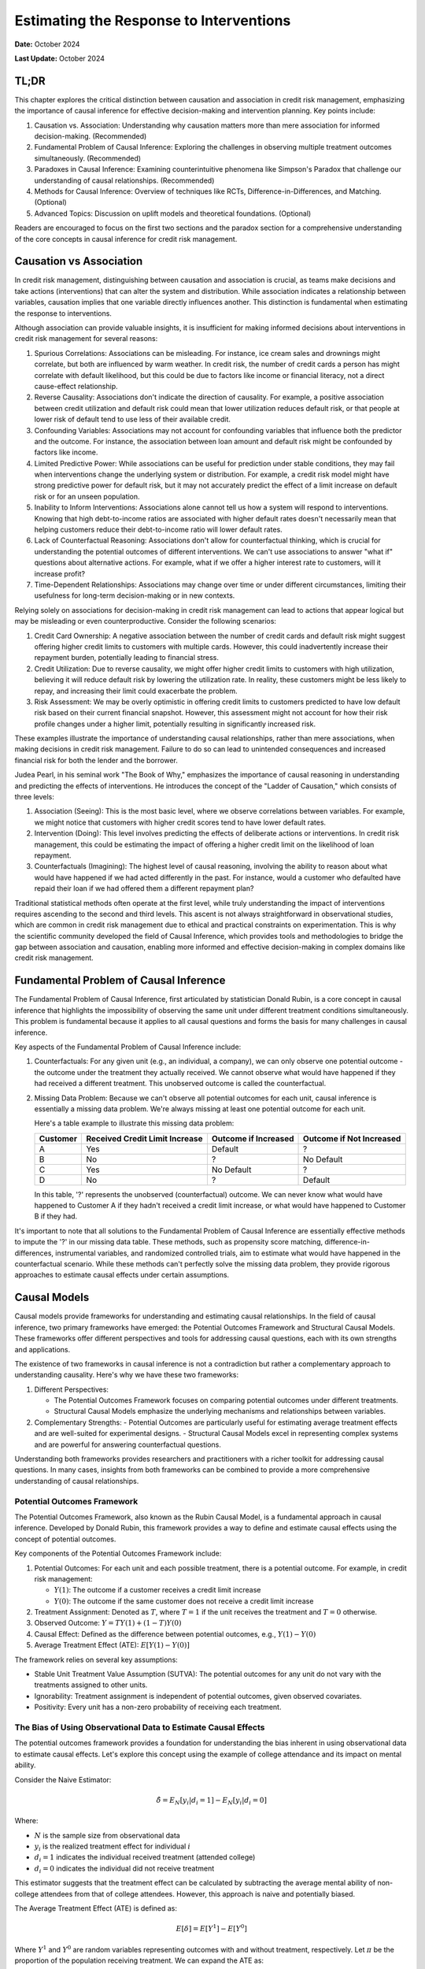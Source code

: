 Estimating the Response to Interventions
========================================

**Date:** October 2024

**Last Update:** October 2024

TL;DR
-----

This chapter explores the critical distinction between causation and association in credit risk management, emphasizing the importance of causal inference for effective decision-making and intervention planning. Key points include:

1. Causation vs. Association: Understanding why causation matters more than mere association for informed decision-making. (Recommended)

2. Fundamental Problem of Causal Inference: Exploring the challenges in observing multiple treatment outcomes simultaneously. (Recommended)

3. Paradoxes in Causal Inference: Examining counterintuitive phenomena like Simpson's Paradox that challenge our understanding of causal relationships. (Recommended)

4. Methods for Causal Inference: Overview of techniques like RCTs, Difference-in-Differences, and Matching. (Optional)

5. Advanced Topics: Discussion on uplift models and theoretical foundations. (Optional)

Readers are encouraged to focus on the first two sections and the paradox section for a comprehensive understanding of the core concepts in causal inference for credit risk management.


Causation vs Association
------------------------

In credit risk management, distinguishing between causation and association is crucial, as teams make decisions and take actions (interventions) that can alter the system and distribution. While association indicates a relationship between variables, causation implies that one variable directly influences another. This distinction is fundamental when estimating the response to interventions.

Although association can provide valuable insights, it is insufficient for making informed decisions about interventions in credit risk management for several reasons:

1. Spurious Correlations: Associations can be misleading. For instance, ice cream sales and drownings might correlate, but both are influenced by warm weather. In credit risk, the number of credit cards a person has might correlate with default likelihood, but this could be due to factors like income or financial literacy, not a direct cause-effect relationship.

2. Reverse Causality: Associations don't indicate the direction of causality. For example, a positive association between credit utilization and default risk could mean that lower utilization reduces default risk, or that people at lower risk of default tend to use less of their available credit.

3. Confounding Variables: Associations may not account for confounding variables that influence both the predictor and the outcome. For instance, the association between loan amount and default risk might be confounded by factors like income.

4. Limited Predictive Power: While associations can be useful for prediction under stable conditions, they may fail when interventions change the underlying system or distribution. For example, a credit risk model might have strong predictive power for default risk, but it may not accurately predict the effect of a limit increase on default risk or for an unseen population.

5. Inability to Inform Interventions: Associations alone cannot tell us how a system will respond to interventions. Knowing that high debt-to-income ratios are associated with higher default rates doesn't necessarily mean that helping customers reduce their debt-to-income ratio will lower default rates.

6. Lack of Counterfactual Reasoning: Associations don't allow for counterfactual thinking, which is crucial for understanding the potential outcomes of different interventions. We can't use associations to answer "what if" questions about alternative actions. For example, what if we offer a higher interest rate to customers, will it increase profit?

7. Time-Dependent Relationships: Associations may change over time or under different circumstances, limiting their usefulness for long-term decision-making or in new contexts.

Relying solely on associations for decision-making in credit risk management can lead to actions that appear logical but may be misleading or even counterproductive. Consider the following scenarios:

1. Credit Card Ownership: A negative association between the number of credit cards and default risk might suggest offering higher credit limits to customers with multiple cards. However, this could inadvertently increase their repayment burden, potentially leading to financial stress.

2. Credit Utilization: Due to reverse causality, we might offer higher credit limits to customers with high utilization, believing it will reduce default risk by lowering the utilization rate. In reality, these customers might be less likely to repay, and increasing their limit could exacerbate the problem.

3. Risk Assessment: We may be overly optimistic in offering credit limits to customers predicted to have low default risk based on their current financial snapshot. However, this assessment might not account for how their risk profile changes under a higher limit, potentially resulting in significantly increased risk.

These examples illustrate the importance of understanding causal relationships, rather than mere associations, when making decisions in credit risk management. Failure to do so can lead to unintended consequences and increased financial risk for both the lender and the borrower.

Judea Pearl, in his seminal work "The Book of Why," emphasizes the importance of causal reasoning in understanding and predicting the effects of interventions. He introduces the concept of the "Ladder of Causation," which consists of three levels:

1. Association (Seeing): This is the most basic level, where we observe correlations between variables. For example, we might notice that customers with higher credit scores tend to have lower default rates.

2. Intervention (Doing): This level involves predicting the effects of deliberate actions or interventions. In credit risk management, this could be estimating the impact of offering a higher credit limit on the likelihood of loan repayment.

3. Counterfactuals (Imagining): The highest level of causal reasoning, involving the ability to reason about what would have happened if we had acted differently in the past. For instance, would a customer who defaulted have repaid their loan if we had offered them a different repayment plan?

Traditional statistical methods often operate at the first level, while truly understanding the impact of interventions requires ascending to the second and third levels. This ascent is not always straightforward in observational studies, which are common in credit risk management due to ethical and practical constraints on experimentation. This is why the scientific community developed the field of Causal Inference, which provides tools and methodologies to bridge the gap between association and causation, enabling more informed and effective decision-making in complex domains like credit risk management.

Fundamental Problem of Causal Inference
---------------------------------------

The Fundamental Problem of Causal Inference, first articulated by statistician Donald Rubin, is a core concept in causal inference that highlights the impossibility of observing the same unit under different treatment conditions simultaneously. This problem is fundamental because it applies to all causal questions and forms the basis for many challenges in causal inference.

Key aspects of the Fundamental Problem of Causal Inference include:

1. Counterfactuals: For any given unit (e.g., an individual, a company), we can only observe one potential outcome - the outcome under the treatment they actually received. We cannot observe what would have happened if they had received a different treatment. This unobserved outcome is called the counterfactual.

2. Missing Data Problem: Because we can't observe all potential outcomes for each unit, causal inference is essentially a missing data problem. We're always missing at least one potential outcome for each unit.

   Here's a table example to illustrate this missing data problem:

   +----------+--------------------------------+------------------------+----------------------------+
   | Customer | Received Credit Limit Increase | Outcome if Increased   | Outcome if Not Increased   |
   +==========+================================+========================+============================+
   | A        | Yes                            | Default                | ?                          |
   +----------+--------------------------------+------------------------+----------------------------+
   | B        | No                             | ?                      | No Default                 |
   +----------+--------------------------------+------------------------+----------------------------+
   | C        | Yes                            | No Default             | ?                          |
   +----------+--------------------------------+------------------------+----------------------------+
   | D        | No                             | ?                      | Default                    |
   +----------+--------------------------------+------------------------+----------------------------+

   In this table, '?' represents the unobserved (counterfactual) outcome. We can never know what would have happened to Customer A if they hadn't received a credit limit increase, or what would have happened to Customer B if they had.

It's important to note that all solutions to the Fundamental Problem of Causal Inference are essentially effective methods to impute the '?' in our missing data table. These methods, such as propensity score matching, difference-in-differences, instrumental variables, and randomized controlled trials, aim to estimate what would have happened in the counterfactual scenario. While these methods can't perfectly solve the missing data problem, they provide rigorous approaches to estimate causal effects under certain assumptions.

Causal Models
-------------

Causal models provide frameworks for understanding and estimating causal relationships. In the field of causal inference, two primary frameworks have emerged: the Potential Outcomes Framework and Structural Causal Models. These frameworks offer different perspectives and tools for addressing causal questions, each with its own strengths and applications.

The existence of two frameworks in causal inference is not a contradiction but rather a complementary approach to understanding causality. Here's why we have these two frameworks:

1. Different Perspectives:

   - The Potential Outcomes Framework focuses on comparing potential outcomes under different treatments.
   - Structural Causal Models emphasize the underlying mechanisms and relationships between variables.

2. Complementary Strengths:
   - Potential Outcomes are particularly useful for estimating average treatment effects and are well-suited for experimental designs.
   - Structural Causal Models excel in representing complex systems and are powerful for answering counterfactual questions.

Understanding both frameworks provides researchers and practitioners with a richer toolkit for addressing causal questions. In many cases, insights from both frameworks can be combined to provide a more comprehensive understanding of causal relationships.

Potential Outcomes Framework
~~~~~~~~~~~~~~~~~~~~~~~~~~~~

The Potential Outcomes Framework, also known as the Rubin Causal Model, is a fundamental approach in causal inference. Developed by Donald Rubin, this framework provides a way to define and estimate causal effects using the concept of potential outcomes.

Key components of the Potential Outcomes Framework include:

1. Potential Outcomes: For each unit and each possible treatment, there is a potential outcome. For example, in credit risk management:

   - :math:`Y(1)`: The outcome if a customer receives a credit limit increase
   - :math:`Y(0)`: The outcome if the same customer does not receive a credit limit increase

2. Treatment Assignment: Denoted as :math:`T`, where :math:`T=1` if the unit receives the treatment and :math:`T=0` otherwise.

3. Observed Outcome: :math:`Y = TY(1) + (1-T)Y(0)`

4. Causal Effect: Defined as the difference between potential outcomes, e.g., :math:`Y(1) - Y(0)`

5. Average Treatment Effect (ATE): :math:`E[Y(1) - Y(0)]`

The framework relies on several key assumptions:

- Stable Unit Treatment Value Assumption (SUTVA): The potential outcomes for any unit do not vary with the treatments assigned to other units.
- Ignorability: Treatment assignment is independent of potential outcomes, given observed covariates.
- Positivity: Every unit has a non-zero probability of receiving each treatment.

The Bias of Using Observational Data to Estimate Causal Effects
~~~~~~~~~~~~~~~~~~~~~~~~~~~~~~~~~~~~~~~~~~~~~~~~~~~~~~~~~~~~~~~

The potential outcomes framework provides a foundation for understanding the bias inherent in using observational data to estimate causal effects. Let's explore this concept using the example of college attendance and its impact on mental ability.

Consider the Naive Estimator:

.. math::

   \hat{\delta} = E_N[y_i|d_i = 1] - E_N[y_i|d_i=0]

Where:

- :math:`N` is the sample size from observational data
- :math:`y_i` is the realized treatment effect for individual :math:`i`
- :math:`d_i = 1` indicates the individual received treatment (attended college)
- :math:`d_i = 0` indicates the individual did not receive treatment

This estimator suggests that the treatment effect can be calculated by subtracting the average mental ability of non-college attendees from that of college attendees. However, this approach is naive and potentially biased.

The Average Treatment Effect (ATE) is defined as:

.. math::

   E[\delta]=E[Y^1] - E[Y^0]

Where :math:`Y^1` and :math:`Y^0` are random variables representing outcomes with and without treatment, respectively. Let :math:`\pi` be the proportion of the population receiving treatment. We can expand the ATE as:

.. math::

   E[\delta]=\{\pi E[Y^1|D=1]+(1-\pi)E[Y^1|D=0]\} - \{\pi E[Y^0|D=1]+(1-\pi)E[Y^0|D=0]\}

For a large sample size :math:`N`:

- :math:`E_N[y_i|d_i = 1] \to E[Y^1|D=1]`
- :math:`E_N[y_i|d_i = 0] \to E[Y^0|D=0]`
- :math:`E_N[d_i] \to \pi`

However, :math:`E[Y^1|D=0]` and :math:`E[Y^0|D=1]` remain unknown counterfactuals, making it unclear whether the Naive Estimator equals the ATE.

To understand when they differ, let's rearrange the ATE formula:

Let :math:`E[\delta]=e`, :math:`E[Y^1|D=1]=a`, :math:`E[Y^1|D=0]=b`, :math:`E[Y^0|D=1]=c`, and :math:`E[Y^0|D=0] = d`. 

After algebraic manipulation, we arrive at:

.. math::

   a - d = e + (c - d) + (1 - \pi)[(a - c) - (b - d)]

The Naive Estimator :math:`(a - d)` differs from the true ATE :math:`(e)` when:

1. Baseline bias :math:`(c - d) \neq 0`:
   :math:`E[Y^0|D=1] - E[Y^0|D=0]` represents the inherent difference between those who attend college and those who don't, regardless of treatment. Those who attend college might have been smarter in the first place.

2. Differential treatment effect bias :math:`[(a - c) - (b - d)] \neq 0`:
   :math:`(E[Y^1|D=1] - E[Y^0|D=1]) - (E[Y^1|D=0] - E[Y^0|D=0]) = E[\delta|D=1] - E[\delta|D=0]` 
   This represents the difference in treatment effect between the two groups. The mental ability of those who attend college may increase more than it would for those who did not attend college if they had instead attended college

These biases highlight the challenges in using observational data for causal inference and underscore the importance of careful consideration of potential confounding factors in such analyses.

*Originally from my blog post* `here <https://www.zhizhi-gewu.com/naive-estimator-using-obsevational-data-and-when-it-differs-from/>`_

Structural Causal Models
~~~~~~~~~~~~~~~~~~~~~~~~

Structural Causal Models (SCMs), also known as Structural Equation Models (SEMs), provide a framework for representing and analyzing causal relationships between variables. Developed by Judea Pearl and others, SCMs offer a powerful tool for understanding complex causal systems.

Key components of Structural Causal Models include:

1. Variables: Endogenous (determined within the model) and exogenous (determined outside the model).

2. Functional Relationships: Equations that describe how variables are determined by other variables.

3. Directed Acyclic Graph (DAG): A graphical representation of the causal relationships between variables.

4. Structural Equations: Mathematical expressions that define each endogenous variable as a function of its direct causes and an error term.

5. do-operator: A mathematical tool for intervening on variables and computing counterfactuals.

Example in credit risk management:

Variables:

- credit_limit: The maximum amount of credit extended to a customer
- utilization: The proportion of credit limit being used
- bill_amt: The total amount billed to the customer
- tenure: The duration of the loan (loan tenure)
- acard: Application scorecard (a tool used to evaluate credit applications)
- risk: The level of credit risk associated with the customer
- bcard: Behavioral scorecard (a tool used to assess ongoing customer behavior)

Causal Relationships:
(Represented as directed edges in the DAG)

.. mermaid::

   graph TD
       acard[acard] --> credit_limit[credit_limit]
       acard --> risk[risk]
       bcard[bcard] --> risk
       bill_amt[bill_amt] --> risk
       credit_limit --> utilization[utilization]
       credit_limit --> bill_amt
       utilization --> bill_amt
       utilization --> bcard
       tenure[tenure] --> bill_amt

Functional Relationships:
(Using placeholder functions to represent the relationships)

- :math:`credit\_limit = f_{credit\_limit}(acard)`
- :math:`risk = f_{risk}(acard, bcard, bill\_amt)`
- :math:`utilization = f_{utilization}(credit\_limit)`
- :math:`bill\_amt = f_{bill\_amt}(credit\_limit, utilization, tenure)`
- :math:`bcard = f_{bcard}(utilization)`

These functional relationships form the structural equations of the SCM, defining how each variable is determined by its direct causes. In this representation, we've omitted the error terms (ε) for simplicity, though in practice, they would be included to account for unobserved factors.

SCMs incorporate important graph structures and criteria that aid in identifying and estimating causal effects:

1. Mediator Junction (A -> B -> C): Represents a chain of causality where A affects C through B. Controlling for B blocks the causal path from A to C.

2. Fork Junction (A <- B -> C): Represents a common cause B for both A and C. Controlling for B removes the spurious association between A and C (deconfounding).

3. Collider Junction (A -> C <- B): Represents a common effect C of both A and B. Controlling for C can create a spurious correlation between A and B.

Key Implication:

- Controlling for variables is not always beneficial and can sometimes introduce bias.

Advantages of SCMs:

1. Explicit representation of causal mechanisms
2. Capability to answer a wide range of causal queries
3. Seamless integration of domain knowledge into the model
4. Ability to reason about interventions and counterfactuals

Challenges:

1. Reliance on strong assumptions about the causal structure
2. Increasing complexity for large-scale systems
3. Sensitivity to model misspecification

Treatment Effect
----------------

In this section, we will explore various types of treatment effects and their definitions. These concepts are crucial for understanding the impact of interventions in causal inference:

1. ITE (Individual Treatment Effect):

   - Measures the causal effect of a treatment on a specific individual.
   - Represents the difference in potential outcomes for an individual under treatment vs. control.
   - Challenging to estimate directly due to the fundamental problem of causal inference.
   - Formula: :math:`ITE_i = Y_i(1) - Y_i(0)`
     Where :math:`Y_i(1)` is the outcome for individual i if treated, and :math:`Y_i(0)` if not treated.

2. CATE (Conditional Average Treatment Effect):

   - The average treatment effect for a subgroup with specific characteristics.
   - Useful for understanding heterogeneous treatment effects across different populations.
   - Often estimated using machine learning methods for personalized predictions.
   - Formula: :math:`CATE(X) = E[Y(1) - Y(0) | X]`
     Where X represents the conditioning variables.

3. ATE (Average Treatment Effect):

   - The average causal effect of a treatment across the entire population.
   - Represents the expected difference in outcomes between treated and control groups.
   - Commonly used in randomized controlled trials and observational studies.
   - Formula: :math:`ATE = E[Y(1) - Y(0)]`

4. LATE (Local Average Treatment Effect):

   - The average treatment effect for compliers in instrumental variable settings.
   - Applicable when there's imperfect compliance with treatment assignment.
   - Provides insights into the effect of treatment on those influenced by the instrument.
   - Formula: :math:`LATE = E[Y(1) - Y(0) | compliers]`

5. ATT (Average Treatment Effect on the Treated):

   - The average effect of treatment specifically for those who received the treatment.
   - Useful when treatment effects may differ between treated and untreated populations.
   - Often relevant in policy evaluation where we want to know the impact on those who actually received an intervention.
   - Formula: :math:`ATT = E[Y(1) - Y(0) | T = 1]`
     Where :math:`T = 1` indicates the treated group.

6. QTE (Quantile Treatment Effect):
   - Measures the treatment effect at different quantiles of the outcome distribution.
   - Useful for understanding how treatment impacts vary across the outcome spectrum.
   - Provides a more comprehensive view of treatment effects beyond averages.
   - Formula: :math:`QTE(\tau) = Q_{Y(1)}(\tau) - Q_{Y(0)}(\tau)` Where :math:`Q_{Y(1)}(\tau)` and :math:`Q_{Y(0)}(\tau)` are the :math:`\tau`-th quantiles of the potential outcomes under treatment and control, respectively.

In industry applications, the Individual Treatment Effect (ITE) is the most crucial treatment effect to measure, as it allows for personalized interventions tailored to individuals, such as in determining credit limits, pricing, and voucher allocations. However, the ITE is not directly observable. Instead, we typically estimate the Conditional Average Treatment Effect (CATE) based on a set of features X, and use this to make personalized treatment recommendations for groups of individuals sharing similar feature values.

Interestingly, the best estimator for the CATE is also the best estimator for the ITE. This relationship can be demonstrated mathematically:

.. math::

   \text{CATE}(x) = \mathbb{E}[Y(1) - Y(0) \mid X = x] = \mathbb{E}[\text{ITE} \mid X = x]

Since CATE is the expected value of ITE given certain covariates, any error in estimating ITE (:math:`\widehat{\text{ITE}} - \text{ITE}`) will propagate into the CATE estimation. Mathematically:

.. math::

   \text{CATE}(x) = \mathbb{E}[\widehat{\text{ITE}} \mid X = x]

Minimizing the estimation error in ITE (:math:`\widehat{\text{ITE}} - \text{ITE}`) directly reduces the error in CATE estimation.

Randomized Controlled Trials
----------------------------

We have discussed the bias inherent in using observational data to estimate causal effects. Now, let's demonstrate how randomized controlled trials (RCTs) can provide unbiased estimates of these effects. Recall that the bias in observational data stems from two main sources:

1. Baseline bias: :math:`E[Y^0|D=1] - E[Y^0|D=0] \neq 0`
   This occurs when the control outcomes differ between treatment and control groups.

2. Differential treatment effect bias: :math:`E[\delta|D=1] - E[\delta|D=0] \neq 0`
   This arises when the treatment effect varies between those who receive the treatment and those who don't.

RCTs address these biases by ensuring that the potential outcomes :math:`(Y^1, Y^0)` are independent of the treatment assignment :math:`D`. This independence is achieved through randomization, which balances both observed and unobserved confounding factors across treatment and control groups.

By design, RCTs create comparable groups, eliminating baseline differences and ensuring that any observed differences in outcomes can be attributed to the treatment effect. This makes RCTs the gold standard for causal inference, providing a robust foundation for estimating treatment effects across various domains, including credit risk management.

RCTs and A/B Testing are commonly used in consumer lending to estimate the effect of a treatment on an outcome, such as the effect of a limit increase on default risk.

How to design a RCT is a big topic, especially in medical research. The stakes are high, and the consequences of a failed experiment can be severe. However, in credit risk management, the stakes are lower. Therefore, I will not cover this topic in detail, but will provide a high level overview of the key considerations.

Estimating Treatment Effect If Randomized Controlled Trials Are Available
-------------------------------------------------------------------------

The Unreasonable Effectiveness of Linear Regression
~~~~~~~~~~~~~~~~~~~~~~~~~~~~~~~~~~~~~~~~~~~~~~~~~~~

Linear regression can be used to estimate the CATE when RCTs are available or cofounded variables are identified. The proof is based on the Frisch-Waugh-Lovell Theorem (FWL), which stats that

when estimating a model of the form:

.. math::

   y_i = \beta_1 x_{i,1} + \beta_2 x_{i,2} + \epsilon_i

then, the following estimators of :math:`\beta_1` are equivalent:

- the OLS estimator obtained by regressing :math:`y` on :math:`x_1` and :math:`x_2`
- the OLS estimator obtained by regressing :math:`y` on :math:`\tilde{x}_1`
  - where :math:`\tilde{x}_1` is the residual from the regression of :math:`x_1` on :math:`x_2`
- the OLS estimator obtained by regressing :math:`\tilde{y}` on :math:`\tilde{x}_1`
  - where :math:`\tilde{y}` is the residual from the regression of :math:`y` on :math:`x_2`

In other words, we have reduced multivariate regression to univariate regression.

In causal inference, the goal is to estimate the causal effect of a treatment or intervention (e.g., 
:math:`x_1`) on an outcome (e.g., :math:`y`), while accounting for confounding variables (e.g., :math:`x_2`). 
Confounders are variables that are correlated with both the treatment and the outcome, potentially biasing 
the estimated effect of the treatment.

The FWL theorem shows that the coefficient of :math:`x_1` obtained from regressing :math:`y` on :math:`x_1` and :math:`x_2` can also be obtained by first "partialing out" :math:`x_2`. This partialing-out procedure essentially removes the variation in :math:`y` and :math:`x_1` that can be 
explained by the confounder :math:`x_2`, thereby isolating the relationship between :math:`y` and :math:`x_1`.

Uplift Models
~~~~~~~~~~~~~

Uplift models are meta-learners that can take advantage of any supervised learning or regression method in machine learning statistics to estimate the Conditional Average Treatment Effect (CATE). Three common approaches are:

1. T-Learner: This method trains two separate models, one for the treatment group and one for the control group. The CATE is then estimated as the difference between these two models' predictions.

   :math:`\text{CATE}(x) = \mathbb{E}[Y|X=x, T=1] - \mathbb{E}[Y|X=x, T=0]`

2. S-Learner: This approach trains a single model on all data, including the treatment indicator as a feature. The CATE is estimated by predicting outcomes with the treatment indicator set to 1 and 0, then taking the difference.

   :math:`\text{CATE}(x) = \mathbb{E}[Y|X=x, T=1] - \mathbb{E}[Y|X=x, T=0]`

3. X-Learner: This method combines aspects of both T and S learners. It first estimates outcomes for both groups, then calculates individual treatment effects, and finally trains a model on these effects.

   Step 1: Train models on treatment and control groups
   Step 2: Impute individual treatment effects
   Step 3: Train final CATE model on imputed effects

These approaches illustrate how uplift models leverage existing machine learning techniques to estimate heterogeneous treatment effects across different subgroups in the population.

Estimating Treatment Effect If Randomized Controlled Trials Are Not Available
-----------------------------------------------------------------------------

Difference-in-Differences
~~~~~~~~~~~~~~~~~~~~~~~~~

This method is used when randomized controlled trials (RCTs) are not feasible or ethical. It compares the change in outcomes over time between a group affected by a specific intervention (the treatment group) and a group not affected by the intervention (the control group). The key assumption is that without the intervention, both groups would have followed parallel trends.

  The basic DiD model can be expressed as:

  .. math::

    Y[it] = β0 + β1(Treatment[i]) + β2(Post[t]) + β3(Treatment[i] * Post[t]) + ε[it]

  Where:

  - :math:`Y[it]` is the outcome for unit :math:`i` at time :math:`t`
  - :math:`Treatment[i]` is a dummy variable for units in the treatment group
  - :math:`Post[t]` A dummy variable that equals 1 for the post-intervention period and 0 for the pre-intervention period. This captures any changes over time that affect both groups equally.is a dummy variable for the post-intervention period
  - :math:`β0` is the intercept, repreenting the baseline outcome for the control group during the pre-intervention period.
  - :math:`β1` is the coefficient for the treatment group. It measures the average difference between the treatment and control groups during the pre-intervention period.
  - :math:`β2` is the coefficient for the post-intervention period. It measures the average change over time for the control group.
  - :math:`β3` is the DiD estimator, representing the causal effect of the intervention

  .. image:: DiD.png

  However, the validity of DiD relies on the parallel trends assumption, which should be carefully assessed using pre-intervention data and sensitivity analyses.

Matching
~~~~~~~~

Matching is a technique used in causal inference to estimate the effect of a treatment or intervention when randomized controlled trials are not possible. Common matching techniques include:

1. Propensity Score Matching: Pairs treated and untreated units based on their probability of receiving treatment.

2. Exact Matching: Matches treated units with untreated units that have identical covariate values.

These methods aim to create a comparison group that is as similar as possible to the treatment group, reducing bias in treatment effect estimates.

Instrumental Variables
~~~~~~~~~~~~~~~~~~~~~~

Instrumental Variables (IV) is a method used in causal inference when there are unmeasured confounders between the treatment and outcome. This approach relies on finding a variable (the instrument) that affects the treatment but does not directly affect the outcome except through its effect on the treatment.

Key characteristics of a good instrumental variable:

1. Relevance: The instrument must be correlated with the treatment.
2. Exclusion restriction: The instrument affects the outcome only through its effect on the treatment.
3. Independence: The instrument is not correlated with unmeasured confounders.

Example: Health and Smoking

Let's consider a study examining the causal effect of smoking on health outcomes. The challenge is that there may be unmeasured confounders (e.g., stress levels, genetic factors) that affect both smoking behavior and health outcomes.

Instrument: Cigarette taxes

1. Relevance: Higher cigarette taxes are likely to reduce smoking rates.
2. Exclusion restriction: Cigarette taxes should not directly affect health outcomes except through their effect on smoking behavior.
3. Independence: Cigarette taxes are unlikely to be correlated with individual-level confounders like stress or genetics.

In this scenario, researchers could use changes in cigarette taxes across different regions or time periods as an instrument to estimate the causal effect of smoking on health outcomes. The IV approach would help mitigate the bias from unmeasured confounders that a simple observational study might face.

The IV estimation typically involves two stages:
1. Regress the treatment (smoking) on the instrument (cigarette taxes).
2. Use the predicted values from the first stage to estimate the effect on the outcome (health).

While powerful, the IV method relies heavily on the validity of the chosen instrument, which can be challenging to verify empirically.

State-of-the-Art Approaches and Decision Flow
---------------------------------------------

There are many approaches to estimate treatment effect, the following is a flow chart to choose the most appropriate method: `Treatment Effect Estimation Flowchart from EconML <https://econml.azurewebsites.net/spec/flowchart.html>`_

Applications in Credit Risk Management
--------------------------------------

In consumer loan credit risk management, the golden standard is still RCTs since it does not involve moral hazard, and sample size is large. For example, to deterine the effect of a limit increase on default risk, we can randomly assign a portion of customers to receive a limit increase and the rest to not receive it. If RCTs are not feasible, linear regression and difference-in-differences are commonly used.

Paradox
-------

Paradoxes challenge our intuition and inspire us to think more critically about our assumptions and methodologies. I have collected a few paradoxes that is relevant to causal inference.

Simpson's Paradox
~~~~~~~~~~~~~~~~~

Simpson's Paradox is a statistical phenomenon where a trend appears in several groups of data but disappears or reverses when these groups are combined. This paradox highlights the importance of considering confounding variables and the potential pitfalls of aggregating data without careful consideration of underlying factors.

Let's consider an example in the context of credit risk management:

Suppose a bank is analyzing the effectiveness of a new credit counseling program on reducing default rates. They look at the data for two customer segments: high-risk and low-risk borrowers.

+------------+---------+-------------------+----------+--------------+
| Risk Level | Program | Total Customers   | Defaults | Default Rate |
+============+=========+===================+==========+==============+
| High Risk  | Yes     | 1000              | 200      | 20%          |
+------------+---------+-------------------+----------+--------------+
| High Risk  | No      | 500               | 150      | 30%          |
+------------+---------+-------------------+----------+--------------+
| Low Risk   | Yes     | 500               | 15       | 3%           |
+------------+---------+-------------------+----------+--------------+
| Low Risk   | No      | 1000              | 40       | 4%           |
+------------+---------+-------------------+----------+--------------+

Looking at each risk level separately, the program appears to be effective:

- For high-risk customers, the default rate decreased from 30% to 20%.
- For low-risk customers, the default rate decreased from 4% to 3%.

However, if we aggregate the data:

+---------+-------------------+----------+--------------+
| Program | Total Customers   | Defaults | Default Rate |
+=========+===================+==========+==============+
| Yes     | 1500              | 215      | 14.33%       |
+---------+-------------------+----------+--------------+
| No      | 1500              | 190      | 12.67%       |
+---------+-------------------+----------+--------------+

Surprisingly, the overall default rate is higher for those who participated in the program (14.33%) compared to those who didn't (12.67%). This is Simpson's Paradox in action.

The paradox arises because the program was disproportionately applied to high-risk customers. While it improved outcomes within each group, the aggregate result appears to show the opposite effect due to the different group sizes and baseline risk levels.

This example demonstrates why it's crucial to:

1. Consider confounding variables (in this case, the risk level of customers).
2. Analyze data at appropriate levels of granularity.
3. Be cautious when interpreting aggregated data, especially when dealing with heterogeneous groups.

In credit risk management, Simpson's Paradox underscores the importance of stratified analysis and the need to control for relevant factors when assessing the effectiveness of interventions or policies. It also highlights the potential dangers of making decisions based solely on aggregate data without considering underlying group differences.

Berkson's Paradox
~~~~~~~~~~~~~~~~~

Readers interested in this paradox may refer to online resources.

Lord's Paradox
~~~~~~~~~~~~~~

Readers interested in this paradox may refer to online resources.

References
----------

Theoretical Foundations
~~~~~~~~~~~~~~~~~~~~~~~

- Morgan, Stephen L., and Christopher Winship. Counterfactuals and Causal Inference Methods and Principles for Social Research. Second edition. New York, NY: Cambridge University Press, 2015.
- Künzel, Sören R., Jasjeet S. Sekhon, Peter J. Bickel, and Bin Yu. ‘Meta-Learners for Estimating Heterogeneous Treatment Effects Using Machine Learning’. Proceedings of the National Academy of Sciences 116, no. 10 (5 March 2019): 4156–65. https://doi.org/10.1073/pnas.1804597116.

Practical References
~~~~~~~~~~~~~~~~~~~~

- Facure, Matheus. Causal Inference in Python: Applying Causal Inference in the Tech Industry. Beijing Boston Farnham Sebastopol Tokyo: O'Reilly Media, 2023.

For General Readers
~~~~~~~~~~~~~~~~~~~

- Pearl, Judea, and Dana Mackenzie. The Book of Why: The New Science of Cause and Effect. First trade paperback edition. New York: Basic Books, 2020.

Packages for Causal Inference
~~~~~~~~~~~~~~~~~~~~~~~~~~~~~

- `CausalML <https://github.com/uber/causalml>`_
- `EconML <https://github.com/microsoft/EconML>`_
- `DoWhy <https://github.com/microsoft/dowhy>`_